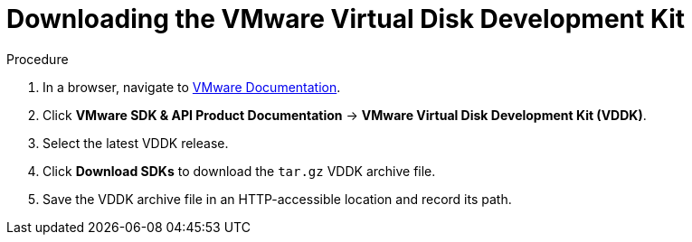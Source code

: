 // Module included in the following assemblies:
//
// IMS_1.1/assembly_Preparing_1_1_the_environment_for_migration.doc
[id="Downloading_vddk_for_{context}"]
= Downloading the VMware Virtual Disk Development Kit

.Procedure

. In a browser, navigate to link:https://www.vmware.com/support/pubs/[VMware Documentation].
. Click *VMware SDK & API Product Documentation* -> *VMware Virtual Disk Development Kit (VDDK)*.
. Select the latest VDDK release.
. Click *Download SDKs* to download the `tar.gz` VDDK archive file.
. Save the VDDK archive file in an HTTP-accessible location and record its path.
